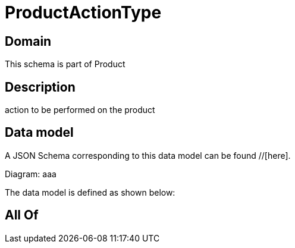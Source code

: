 = ProductActionType

[#domain]
== Domain

This schema is part of Product

[#description]
== Description
action to be performed on the product


[#data_model]
== Data model

A JSON Schema corresponding to this data model can be found //[here].

Diagram:
aaa

The data model is defined as shown below:


[#all_of]
== All Of

